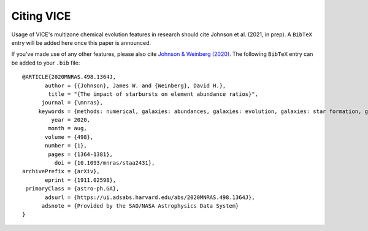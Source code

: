 
Citing VICE 
===========
Usage of VICE's multizone chemical evolution features in research should 
cite Johnson et al. (2021, in prep). A ``BibTeX`` entry will be added here once 
this paper is announced. 

If you've made use of any other features, please also cite 
`Johnson & Weinberg (2020)`__. The following ``BibTeX`` entry can be added to 
your ``.bib`` file: 

:: 

	@ARTICLE{2020MNRAS.498.1364J,
	       author = {{Johnson}, James W. and {Weinberg}, David H.},
	        title = "{The impact of starbursts on element abundance ratios}",
	      journal = {\mnras},
	     keywords = {methods: numerical, galaxies: abundances, galaxies: evolution, galaxies: star formation, galaxies: stellar content, Astrophysics - Astrophysics of Galaxies},
	         year = 2020,
	        month = aug,
	       volume = {498},
	       number = {1},
	        pages = {1364-1381},
	          doi = {10.1093/mnras/staa2431},
	archivePrefix = {arXiv},
	       eprint = {1911.02598},
	 primaryClass = {astro-ph.GA},
	       adsurl = {https://ui.adsabs.harvard.edu/abs/2020MNRAS.498.1364J},
	      adsnote = {Provided by the SAO/NASA Astrophysics Data System}
	}


__ paper1_ 
.. _paper1: https://ui.adsabs.harvard.edu/abs/2020MNRAS.498.1364J/abstract 
